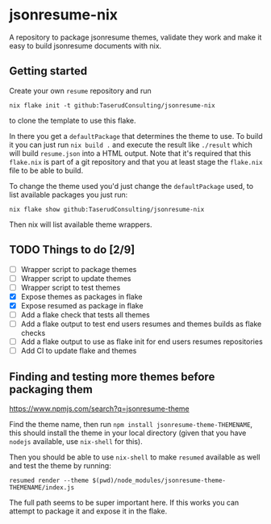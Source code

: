 * jsonresume-nix
A repository to package jsonresume themes, validate they work and make it
easy to build jsonresume documents with nix.

** Getting started
Create your own ~resume~ repository and run
: nix flake init -t github:TaserudConsulting/jsonresume-nix
to clone the template to use this flake.

In there you get a ~defaultPackage~ that determines the theme to use. To
build it you can just run ~nix build .~ and execute the result like
~./result~ which will build ~resume.json~ into a HTML output. Note that it's
required that this ~flake.nix~ is part of a git repository and that you at
least stage the ~flake.nix~ file to be able to build.

To change the theme used you'd just change the ~defaultPackage~ used, to list
available packages you just run:
: nix flake show github:TaserudConsulting/jsonresume-nix
Then nix will list available theme wrappers.

** TODO Things to do [2/9]
- [ ] Wrapper script to package themes
- [ ] Wrapper script to update themes
- [ ] Wrapper script to test themes
- [X] Expose themes as packages in flake
- [X] Expose resumed as package in flake
- [ ] Add a flake check that tests all themes
- [ ] Add a flake output to test end users resumes and themes builds as flake checks
- [ ] Add a flake output to use as flake init for end users resumes repositories
- [ ] Add CI to update flake and themes

** Finding and testing more themes before packaging them
https://www.npmjs.com/search?q=jsonresume-theme

Find the theme name, then run ~npm install jsonresume-theme-THEMENAME~, this
should install the theme in your local directory (given that you have
~nodejs~ available, use ~nix-shell~ for this).

Then you should be able to use ~nix-shell~ to make ~resumed~ available as
well and test the theme by running:
: resumed render --theme $(pwd)/node_modules/jsonresume-theme-THEMENAME/index.js

The full path seems to be super important here. If this works you can attempt
to package it and expose it in the flake.
